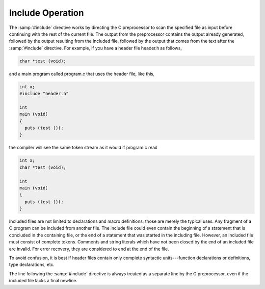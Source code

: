 ..
  Copyright 1988-2021 Free Software Foundation, Inc.
  This is part of the GCC manual.
  For copying conditions, see the GPL license file

.. _include-operation:

Include Operation
*****************

The :samp:`#include` directive works by directing the C preprocessor to
scan the specified file as input before continuing with the rest of the
current file.  The output from the preprocessor contains the output
already generated, followed by the output resulting from the included
file, followed by the output that comes from the text after the
:samp:`#include` directive.  For example, if you have a header file
header.h as follows,

.. code-block:: c++

  char *test (void);

and a main program called program.c that uses the header file,
like this,

.. code-block:: c++

  int x;
  #include "header.h"

  int
  main (void)
  {
    puts (test ());
  }

the compiler will see the same token stream as it would if
program.c read

.. code-block:: c++

  int x;
  char *test (void);

  int
  main (void)
  {
    puts (test ());
  }

Included files are not limited to declarations and macro definitions;
those are merely the typical uses.  Any fragment of a C program can be
included from another file.  The include file could even contain the
beginning of a statement that is concluded in the containing file, or
the end of a statement that was started in the including file.  However,
an included file must consist of complete tokens.  Comments and string
literals which have not been closed by the end of an included file are
invalid.  For error recovery, they are considered to end at the end of
the file.

To avoid confusion, it is best if header files contain only complete
syntactic units---function declarations or definitions, type
declarations, etc.

The line following the :samp:`#include` directive is always treated as a
separate line by the C preprocessor, even if the included file lacks a
final newline.

